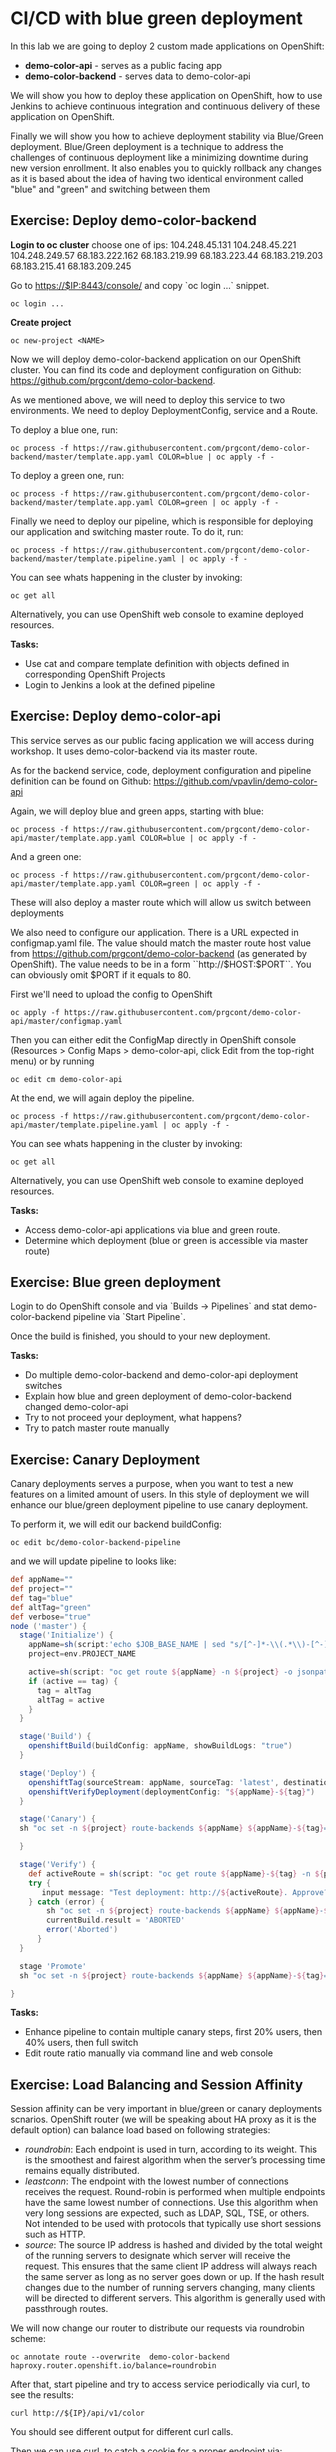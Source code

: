* CI/CD with blue green deployment

In this lab we are going to deploy 2 custom made applications on OpenShift:

- *demo-color-api* - serves as a public facing app
- *demo-color-backend* - serves data to demo-color-api

We will show you how to deploy these application on OpenShift, how to use Jenkins
to achieve continuous integration and continuous delivery of these application
on OpenShift.

Finally we will show you how to achieve deployment stability via Blue/Green
deployment. Blue/Green deployment is a technique to address the challenges
of continuous deployment like a minimizing downtime during new version enrollment.
It also enables you to quickly rollback any changes as it is based about the idea
of having two identical environment called "blue" and "green" and switching
between them

** Exercise: Deploy demo-color-backend

*Login to oc cluster*
choose one of ips:
104.248.45.131
104.248.45.221
104.248.249.57
68.183.222.162
68.183.219.99 
68.183.223.44 
68.183.219.203
68.183.215.41 
68.183.209.245

Go to https://$IP:8443/console/ and copy `oc login ...` snippet.

#+BEGIN_SRC shell
oc login ...
#+END_SRC

*Create project*

#+BEGIN_SRC shell
oc new-project <NAME>
#+END_SRC


Now we will deploy demo-color-backend application on our OpenShift cluster. You can find its code and deployment configuration on Github: https://github.com/prgcont/demo-color-backend.

As we mentioned above, we will need to deploy this service to two environments.
We need to deploy DeploymentConfig, service and a Route.

To deploy a blue one, run:

#+BEGIN_SRC shell
oc process -f https://raw.githubusercontent.com/prgcont/demo-color-backend/master/template.app.yaml COLOR=blue | oc apply -f -
#+END_SRC

To deploy a green one, run:
#+BEGIN_SRC shell
oc process -f https://raw.githubusercontent.com/prgcont/demo-color-backend/master/template.app.yaml COLOR=green | oc apply -f -
#+END_SRC

Finally we need to deploy our pipeline, which is responsible for deploying our
application and switching master route. To do it, run:

#+BEGIN_SRC shell
oc process -f https://raw.githubusercontent.com/prgcont/demo-color-backend/master/template.pipeline.yaml | oc apply -f -
#+END_SRC

You can see whats happening in the cluster by invoking:
#+BEGIN_SRC shell
oc get all
#+END_SRC

Alternatively, you can use OpenShift web console to examine deployed resources.

*Tasks:*

- Use cat and compare template definition with objects defined in corresponding OpenShift Projects
- Login to Jenkins a look at the defined pipeline


** Exercise: Deploy demo-color-api

This service serves as our public facing application we will access during workshop. It uses
demo-color-backend via its master route.

As for the backend service, code, deployment configuration and pipeline definition can be found on Github: https://github.com/vpavlin/demo-color-api

Again, we will deploy blue and green apps, starting with blue:
#+BEGIN_SRC shell
oc process -f https://raw.githubusercontent.com/prgcont/demo-color-api/master/template.app.yaml COLOR=blue | oc apply -f -
#+END_SRC

And a green one:

#+BEGIN_SRC shell
oc process -f https://raw.githubusercontent.com/prgcont/demo-color-api/master/template.app.yaml COLOR=green | oc apply -f -
#+END_SRC

These will also deploy a master route which will allow us switch between deployments

We also need to configure our application. There is a URL expected in configmap.yaml file. The value should match the master route host value from https://github.com/prgcont/demo-color-backend (as generated by OpenShift). The value needs to be in a form ``http://$HOST:$PORT``. You can obviously omit $PORT if it equals to 80.

First we'll need to upload the config to OpenShift

#+BEGIN_SRC shell
oc apply -f https://raw.githubusercontent.com/prgcont/demo-color-api/master/configmap.yaml
#+END_SRC

Then you can either edit the ConfigMap directly in OpenShift console (Resources > Config Maps > demo-color-api, click Edit from the top-right menu) or by running

#+BEGIN_SRC shell
oc edit cm demo-color-api
#+END_SRC

At the end, we will again deploy the pipeline.

#+BEGIN_SRC shell
oc process -f https://raw.githubusercontent.com/prgcont/demo-color-api/master/template.pipeline.yaml | oc apply -f -
#+END_SRC

You can see whats happening in the cluster by invoking:
#+BEGIN_SRC shell
oc get all
#+END_SRC

Alternatively, you can use OpenShift web console to examine deployed resources.


*Tasks:*

- Access demo-color-api applications via blue and green route.
- Determine which deployment (blue or green is accessible via master route)


** Exercise: Blue green deployment

Login to do OpenShift console and via `Builds -> Pipelines` and stat demo-color-backend pipeline
via `Start Pipeline`.

Once the build is finished, you should to your new deployment.

*Tasks:*

- Do multiple demo-color-backend and demo-color-api deployment switches
- Explain how blue and green deployment of demo-color-backend changed demo-color-api
- Try to not proceed your deployment, what happens?
- Try to patch master route manually


** Exercise: Canary Deployment

Canary deployments serves a purpose, when you want to test a new features on a limited amount of users. In this style of deployment we
will enhance our blue/green deployment pipeline to use canary deployment.

To perform it, we will edit our backend buildConfig:

#+BEGIN_SRC shell
oc edit bc/demo-color-backend-pipeline
#+END_SRC

and we will update pipeline to looks like:

#+BEGIN_SRC groovy
def appName=""
def project=""
def tag="blue"
def altTag="green"
def verbose="true"
node ('master') {
  stage('Initialize') {
    appName=sh(script:'echo $JOB_BASE_NAME | sed "s/[^-]*-\\(.*\\)-[^-]*/\\1/"', returnStdout: true).trim()
    project=env.PROJECT_NAME

    active=sh(script: "oc get route ${appName} -n ${project} -o jsonpath='{ .spec.to.name }' | sed 's/.*-\\([^-]*\\)/\\1/'", returnStdout: true).trim()
    if (active == tag) {
      tag = altTag
      altTag = active
    }
  }

  stage('Build') {
    openshiftBuild(buildConfig: appName, showBuildLogs: "true")
  }

  stage('Deploy') {
    openshiftTag(sourceStream: appName, sourceTag: 'latest', destinationStream: appName, destinationTag: tag)
    openshiftVerifyDeployment(deploymentConfig: "${appName}-${tag}")
  }

  stage('Canary') {
  sh "oc set -n ${project} route-backends ${appName} ${appName}-${tag}=20 ${appName}-${altTag}=80"

  }

  stage('Verify') {
    def activeRoute = sh(script: "oc get route ${appName}-${tag} -n ${project} -o jsonpath='{ .spec.host }'", returnStdout: true).trim()
    try {
       input message: "Test deployment: http://${activeRoute}. Approve?", id: "approval"
    } catch (error) {
        sh "oc set -n ${project} route-backends ${appName} ${appName}-${tag}=0 ${appName}-${altTag}=100"
        currentBuild.result = 'ABORTED'
        error('Aborted')
      }
  }

  stage 'Promote'
  sh "oc set -n ${project} route-backends ${appName} ${appName}-${tag}=100 ${appName}-${altTag}=0"

}
#+END_SRC



*Tasks:*

- Enhance pipeline to contain multiple canary steps, first 20% users, then 40% users, then full switch
- Edit route ratio manually via command line and web console

** Exercise: Load Balancing and Session Affinity

Session affinity can be very important in blue/green or canary deployments scnarios. OpenShift router (we will be speaking about HA proxy
as it is the default option) can balance load based on following strategies:

- /roundrobin/: Each endpoint is used in turn, according to its weight. This is the smoothest and fairest algorithm when the server’s processing time remains equally distributed.
- /leastconn/: The endpoint with the lowest number of connections receives the request. Round-robin is performed when multiple endpoints have the same lowest number of connections. Use this algorithm when very long sessions are expected, such as LDAP, SQL, TSE, or others. Not intended to be used with protocols that typically use short sessions such as HTTP.
- /source/: The source IP address is hashed and divided by the total weight of the running servers to designate which server will receive the request. This ensures that the same client IP address will always reach the same server as long as no server goes down or up. If the hash result changes due to the number of running servers changing, many clients will be directed to different servers. This algorithm is generally used with passthrough routes.

We will now change our router to distribute our requests via roundrobin scheme:

#+BEGIN_SRC shell
oc annotate route --overwrite  demo-color-backend  haproxy.router.openshift.io/balance=roundrobin
#+END_SRC

After that, start pipeline and try to access service periodically via curl, to see the results:

#+BEGIN_SRC shell
curl http://${IP}/api/v1/color
#+END_SRC

You should see different output for different curl calls.

Then we can use curl, to catch a cookie for a proper endpoint via:

#+BEGIN_SRC shell
curl -c cookie http://${IP}/api/v1/color
#+END_SRC

And we can reuse it to reach our endpoint all the time:

#+BEGIN_SRC shell
curl -b cookie http://${IP}/api/v1/color
#+END_SRC


*Tasks:*

- Change load balancing back to source IP and show that even without cookies you'll get same endpoint all the time.
